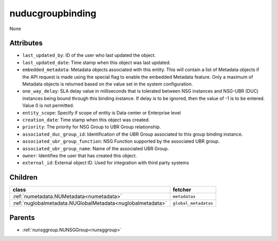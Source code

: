 .. _nuducgroupbinding:

nuducgroupbinding
===========================================

.. class:: nuducgroupbinding.NUDUCGroupBinding(bambou.nurest_object.NUMetaRESTObject,):

None


Attributes
----------


- ``last_updated_by``: ID of the user who last updated the object.

- ``last_updated_date``: Time stamp when this object was last updated.

- ``embedded_metadata``: Metadata objects associated with this entity. This will contain a list of Metadata objects if the API request is made using the special flag to enable the embedded Metadata feature. Only a maximum of Metadata objects is returned based on the value set in the system configuration.

- ``one_way_delay``: SLA delay value in milliseconds that is tolerated between NSG instances and NSG-UBR (DUC) instances being bound through this binding instance.  If delay is to be ignored, then the value of -1 is to be entered.  Value 0 is not permitted.

- ``entity_scope``: Specify if scope of entity is Data center or Enterprise level

- ``creation_date``: Time stamp when this object was created.

- ``priority``: The priority for NSG Group to UBR Group relationship.

- ``associated_duc_group_id``: Identification of the UBR Group associated to this group binding instance.

- ``associated_ubr_group_function``: NSG Function supported by the associated UBR group.

- ``associated_ubr_group_name``: Name of the associated UBR Group.

- ``owner``: Identifies the user that has created this object.

- ``external_id``: External object ID. Used for integration with third party systems




Children
--------

================================================================================================================================================               ==========================================================================================
**class**                                                                                                                                                      **fetcher**

:ref:`numetadata.NUMetadata<numetadata>`                                                                                                                         ``metadatas`` 
:ref:`nuglobalmetadata.NUGlobalMetadata<nuglobalmetadata>`                                                                                                       ``global_metadatas`` 
================================================================================================================================================               ==========================================================================================



Parents
--------


- :ref:`nunsggroup.NUNSGGroup<nunsggroup>`

